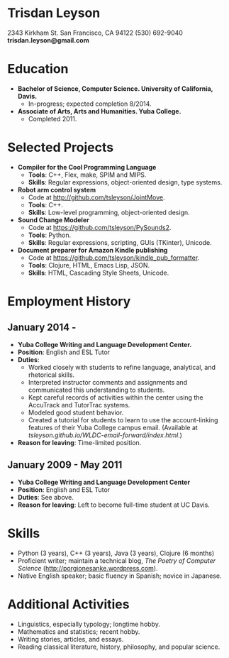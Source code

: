 * Trisdan Leyson
2343 Kirkham St.
San Francisco, CA 94122
(530) 692-9040
*trisdan.leyson@gmail.com*

* Education
  - *Bachelor of Science, Computer Science. University of California, Davis.*
    - In-progress; expected completion 8/2014.
  - *Associate of Arts, Arts and Humanities. Yuba College.*
    - Completed 2011.

* Selected Projects
  - *Compiler for the Cool Programming Language*
    - *Tools*: C++, Flex, make, SPIM and MIPS.
    - *Skills*: Regular expressions, object-oriented design, type systems.
  - *Robot arm control system*
    - Code at http://github.com/tsleyson/JointMove.
    - *Tools*: C++.
    - *Skills*: Low-level programming, object-oriented design.
  - *Sound Change Modeler*
    - Code at [[https://github.com/tsleyson/PySounds2]].
    - *Tools*: Python.
    - *Skills*: Regular expressions, scripting, GUIs (TKinter), Unicode.
  - *Document preparer for Amazon Kindle publishing*
    - Code at [[https://github.com/tsleyson/kindle_pub_formatter]].
    - *Tools*: Clojure, HTML, Emacs Lisp, JSON.
    - *Skills*: HTML, Cascading Style Sheets, Unicode.

* Employment History
** January 2014 - 
  - *Yuba College Writing and Language Development Center.*
  - *Position*: English and ESL Tutor
  - *Duties*:
    - Worked closely with students to refine language, analytical, and 
      rhetorical skills.
    - Interpreted instructor comments and assignments and communicated
      this understanding to students.
    - Kept careful records of activities within the center using the
      AccuTrack and TutorTrac systems.
    - Modeled good student behavior.
    - Created a tutorial for students to learn to use the 
      account-linking features of their Yuba College campus email.
      (Available at [[tsleyson.github.io/WLDC-email-forward/index.html]].)
  - *Reason for leaving*: Time-limited position.
** January 2009 - May 2011
  - *Yuba College Writing and Language Development Center*
  - *Position*: English and ESL Tutor
  - *Duties*: See above.
  - *Reason for leaving*: Left to become full-time student at UC Davis.

* Skills
  - Python (3 years), C++ (3 years), Java (3 years), Clojure (6 months)
  - Proficient writer; maintain a technical blog, /The Poetry of Computer
    Science/ ([[http://porgionesanke.wordpress.com]]).
  - Native English speaker; basic fluency in Spanish; novice in Japanese.

* Additional Activities
  - Linguistics, especially typology; longtime hobby.
  - Mathematics and statistics; recent hobby.
  - Writing stories, articles, and essays.
  - Reading classical literature, history, philosophy, and popular science.
